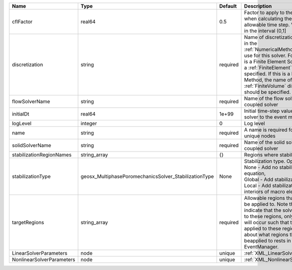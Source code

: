 

========================= ===================================================== ======== ======================================================================================================================================================================================================================================================================================================================== 
Name                      Type                                                  Default  Description                                                                                                                                                                                                                                                                                                              
========================= ===================================================== ======== ======================================================================================================================================================================================================================================================================================================================== 
cflFactor                 real64                                                0.5      Factor to apply to the `CFL condition <http://en.wikipedia.org/wiki/Courant-Friedrichs-Lewy_condition>`_ when calculating the maximum allowable time step. Values should be in the interval (0,1]                                                                                                                        
discretization            string                                                required Name of discretization object (defined in the :ref:`NumericalMethodsManager`) to use for this solver. For instance, if this is a Finite Element Solver, the name of a :ref:`FiniteElement` should be specified. If this is a Finite Volume Method, the name of a :ref:`FiniteVolume` discretization should be specified. 
flowSolverName            string                                                required Name of the flow solver used by the coupled solver                                                                                                                                                                                                                                                                       
initialDt                 real64                                                1e+99    Initial time-step value required by the solver to the event manager.                                                                                                                                                                                                                                                     
logLevel                  integer                                               0        Log level                                                                                                                                                                                                                                                                                                                
name                      string                                                required A name is required for any non-unique nodes                                                                                                                                                                                                                                                                              
solidSolverName           string                                                required Name of the solid solver used by the coupled solver                                                                                                                                                                                                                                                                      
stabilizationRegionNames  string_array                                          {}       Regions where stabilization is applied.                                                                                                                                                                                                                                                                                  
stabilizationType         geosx_MultiphasePoromechanicsSolver_StabilizationType None     | Stabilization type. Options are:                                                                                                                                                                                                                                                                                         
                                                                                         | None - Add no stabilization to mass equation,                                                                                                                                                                                                                                                                            
                                                                                         | Global - Add stabilization to all faces,                                                                                                                                                                                                                                                                                 
                                                                                         | Local - Add stabilization only to interiors of macro elements.                                                                                                                                                                                                                                                           
targetRegions             string_array                                          required Allowable regions that the solver may be applied to. Note that this does not indicate that the solver will be applied to these regions, only that allocation will occur such that the solver may be applied to these regions. The decision about what regions this solver will beapplied to rests in the EventManager.   
LinearSolverParameters    node                                                  unique   :ref:`XML_LinearSolverParameters`                                                                                                                                                                                                                                                                                        
NonlinearSolverParameters node                                                  unique   :ref:`XML_NonlinearSolverParameters`                                                                                                                                                                                                                                                                                     
========================= ===================================================== ======== ======================================================================================================================================================================================================================================================================================================================== 


